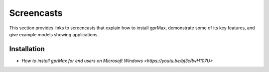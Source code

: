 .. _screencasts:

***********
Screencasts
***********

This section provides links to screencasts that explain how to install gprMax, demonstrate some of its key features, and give example models showing applications.

Installation
------------

* `How to install gprMax for end users on Microsoft Windows <https://youtu.be/bj3cRwH107U>`